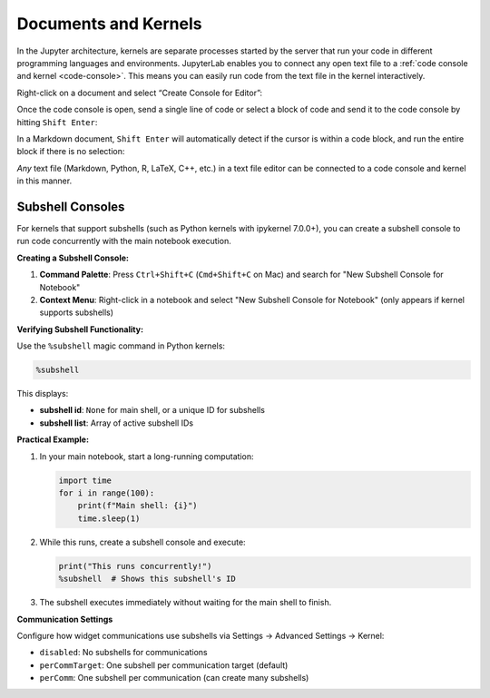 .. Copyright (c) Jupyter Development Team.
.. Distributed under the terms of the Modified BSD License.

.. _kernel-backed-documents:

Documents and Kernels
=====================

In the Jupyter architecture, kernels are separate processes started by
the server that run your code in different programming languages and
environments. JupyterLab enables you to connect any open text file to a
:ref:`code console and kernel <code-console>`. This means you can easily run code from the
text file in the kernel interactively.

.. _create-console:

Right-click on a document and select “Create Console for Editor”:

.. raw:: html

  <div class="jp-youtube-video">
     <iframe src="https://www.youtube-nocookie.com/embed/JS2mhCD3rwE?rel=0&amp;showinfo=0" frameborder="0" allow="autoplay; encrypted-media" allowfullscreen></iframe>
  </div>

.. _send-code:

Once the code console is open, send a single line of code or select a
block of code and send it to the code console by hitting
``Shift Enter``:

.. raw:: html

  <div class="jp-youtube-video">
     <iframe src="https://www.youtube-nocookie.com/embed/ODevllc9PXw?rel=0&amp;showinfo=0" frameborder="0" allow="autoplay; encrypted-media" allowfullscreen></iframe>
  </div>

.. _run-markdown:

In a Markdown document, ``Shift Enter`` will automatically detect if the
cursor is within a code block, and run the entire block if there is no
selection:

.. raw:: html

  <div class="jp-youtube-video">
     <iframe src="https://www.youtube-nocookie.com/embed/Kz3e7SgqTnI?rel=0&amp;showinfo=0" frameborder="0" allow="autoplay; encrypted-media" allowfullscreen></iframe>
  </div>

*Any* text file (Markdown, Python, R, LaTeX, C++, etc.) in a text file
editor can be connected to a code console and kernel in this manner.

.. _subshell-console:

Subshell Consoles
-----------------

For kernels that support subshells (such as Python kernels with ipykernel 7.0.0+), you can create a subshell console to run code concurrently with the main notebook execution.

**Creating a Subshell Console:**

1. **Command Palette**: Press ``Ctrl+Shift+C`` (``Cmd+Shift+C`` on Mac) and search for "New Subshell Console for Notebook"
2. **Context Menu**: Right-click in a notebook and select "New Subshell Console for Notebook" (only appears if kernel supports subshells)

**Verifying Subshell Functionality:**

Use the ``%subshell`` magic command in Python kernels:

.. code:: python

  %subshell

This displays:

- **subshell id**: ``None`` for main shell, or a unique ID for subshells
- **subshell list**: Array of active subshell IDs

**Practical Example:**

1. In your main notebook, start a long-running computation:

   .. code:: python

     import time
     for i in range(100):
         print(f"Main shell: {i}")
         time.sleep(1)

2. While this runs, create a subshell console and execute:

   .. code:: python

     print("This runs concurrently!")
     %subshell  # Shows this subshell's ID

3. The subshell executes immediately without waiting for the main shell to finish.

**Communication Settings**

Configure how widget communications use subshells via Settings → Advanced Settings → Kernel:

- ``disabled``: No subshells for communications
- ``perCommTarget``: One subshell per communication target (default)
- ``perComm``: One subshell per communication (can create many subshells)
